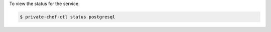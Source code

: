 .. This is an included how-to. 


To view the status for the service:

.. code-block:: bash

   $ private-chef-ctl status postgresql
